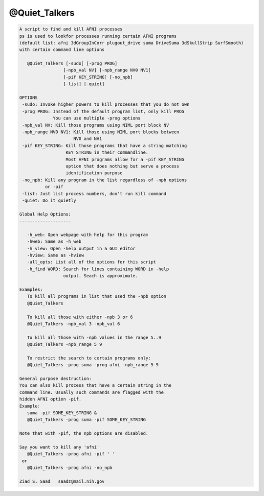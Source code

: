 **************
@Quiet_Talkers
**************

.. _@Quiet_Talkers:

.. contents:: 
    :depth: 4 

.. code-block:: none

    
    A script to find and kill AFNI processes
    ps is used to lookfor processes running certain AFNI programs
    (default list: afni 3dGroupInCorr plugout_drive suma DriveSuma 3dSkullStrip SurfSmooth)
    with certain command line options
    
       @Quiet_Talkers [-sudo] [-prog PROG]
                     [-npb_val NV] [-npb_range NV0 NV1]
                     [-pif KEY_STRING] [-no_npb]
                     [-list] [-quiet]
    
    OPTIONS
     -sudo: Invoke higher powers to kill processes that you do not own
     -prog PROG: Instead of the default program list, only kill PROG
                 You can use multiple -prog options
     -npb_val NV: Kill those programs using NIML port block NV
     -npb_range NV0 NV1: Kill those using NIML port blocks between 
                         NV0 and NV1
     -pif KEY_STRING: Kill those programs that have a string matching
                      KEY_STRING in their commandline.
                      Most AFNI programs allow for a -pif KEY_STRING
                      option that does nothing but serve a process
                      identification purpose
     -no_npb: Kill any program in the list regardless of -npb options
              or -pif
     -list: Just list process numbers, don't run kill command
     -quiet: Do it quietly
    
    Global Help Options:
    --------------------
    
       -h_web: Open webpage with help for this program
       -hweb: Same as -h_web
       -h_view: Open -help output in a GUI editor
       -hview: Same as -hview
       -all_opts: List all of the options for this script
       -h_find WORD: Search for lines containing WORD in -help
                     output. Seach is approximate.
    
    Examples:
       To kill all programs in list that used the -npb option
       @Quiet_Talkers
    
       To kill all those with either -npb 3 or 6
       @Quiet_Talkers -npb_val 3 -npb_val 6
    
       To kill all those with -npb values in the range 5..9
       @Quiet_Talkers -npb_range 5 9
    
       To restrict the search to certain programs only:
       @Quiet_Talkers -prog suma -prog afni -npb_range 5 9
    
    General purpose destruction:
    You can also kill process that have a certain string in the
    command line. Usually such commands are flagged with the 
    hidden AFNI option -pif.
    Example:
       suma -pif SOME_KEY_STRING &
       @Quiet_Talkers -prog suma -pif SOME_KEY_STRING
    
    Note that with -pif, the npb options are disabled.
    
    Say you want to kill any 'afni'
       @Quiet_Talkers -prog afni -pif ' '
     or 
       @Quiet_Talkers -prog afni -no_npb
    
    Ziad S. Saad   saadz@mail.nih.gov
